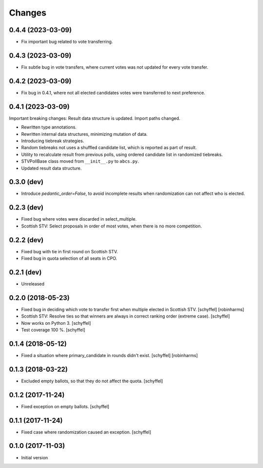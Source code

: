 Changes
=======

0.4.4 (2023-03-09)
------------------

- Fix important bug related to vote transferring.

0.4.3 (2023-03-09)
------------------

- Fix subtle bug in vote transfers, where current votes was not updated for every vote transfer.

0.4.2 (2023-03-09)
------------------

- Fix bug in 0.4.1, where not all elected candidates votes were transferred to next preference.

0.4.1 (2023-03-09)
------------------
Important breaking changes: Result data structure is updated. Import paths changed.

- Rewritten type annotations.
- Rewritten internal data structures, minimizing mutation of data.
- Introducing tiebreak strategies.
- Random tiebreaks not uses a shuffled candidate list, which is reported as part of result.
- Utility to recalculate result from previous polls, using ordered candidate list in randomized tiebreaks.
- STVPollBase class moved from ``__init__.py`` to ``abcs.py``.
- Updated result data structure.

0.3.0 (dev)
-----------

- Introduce *pedantic_order=False*, to avoid incomplete results when randomization can not affect who is elected.


0.2.3 (dev)
-----------

- Fixed bug where votes were discarded in select_multiple.
- Scottish STV: Select proposals in order of most votes, when there is no more competition.


0.2.2 (dev)
-----------

- Fixed bug with tie in first round on Scottish STV.
- Fixed bug in quota selection of all seats in CPO.


0.2.1 (dev)
-----------

- Unreleased


0.2.0 (2018-05-23)
------------------

- Fixed bug in deciding which vote to transfer first when multiple elected in Scottish STV. [schyffel] [robinharms]
- Scottish STV: Resolve ties so that winners are always in correct ranking order (extreme case). [schyffel]
- Now works on Python 3. [schyffel]
- Test coverage 100 %. [schyffel]


0.1.4 (2018-05-12)
------------------

- Fixed a situation where primary_candidate in rounds didn't exist. [schyffel] [robinharms]


0.1.3 (2018-03-22)
------------------

- Excluded empty ballots, so that they do not affect the quota. [schyffel]


0.1.2 (2017-11-24)
------------------

- Fixed exception on empty ballots. [schyffel]


0.1.1 (2017-11-24)
------------------

- Fixed case where randomization caused an exception. [schyffel]


0.1.0 (2017-11-03)
------------------

-  Initial version
